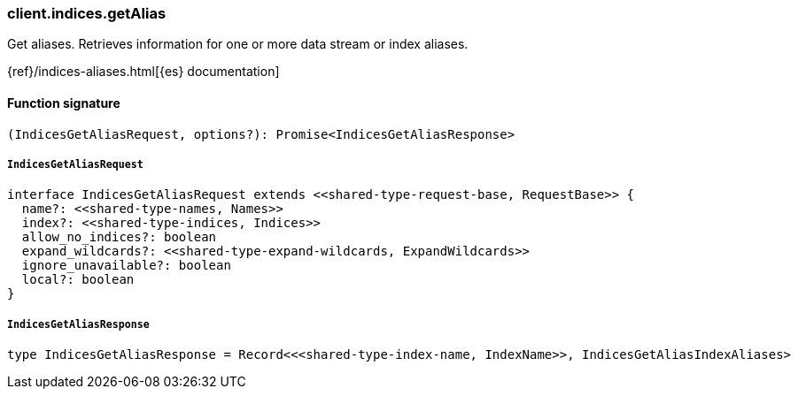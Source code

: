 [[reference-indices-get_alias]]

////////
===========================================================================================================================
||                                                                                                                       ||
||                                                                                                                       ||
||                                                                                                                       ||
||        ██████╗ ███████╗ █████╗ ██████╗ ███╗   ███╗███████╗                                                            ||
||        ██╔══██╗██╔════╝██╔══██╗██╔══██╗████╗ ████║██╔════╝                                                            ||
||        ██████╔╝█████╗  ███████║██║  ██║██╔████╔██║█████╗                                                              ||
||        ██╔══██╗██╔══╝  ██╔══██║██║  ██║██║╚██╔╝██║██╔══╝                                                              ||
||        ██║  ██║███████╗██║  ██║██████╔╝██║ ╚═╝ ██║███████╗                                                            ||
||        ╚═╝  ╚═╝╚══════╝╚═╝  ╚═╝╚═════╝ ╚═╝     ╚═╝╚══════╝                                                            ||
||                                                                                                                       ||
||                                                                                                                       ||
||    This file is autogenerated, DO NOT send pull requests that changes this file directly.                             ||
||    You should update the script that does the generation, which can be found in:                                      ||
||    https://github.com/elastic/elastic-client-generator-js                                                             ||
||                                                                                                                       ||
||    You can run the script with the following command:                                                                 ||
||       npm run elasticsearch -- --version <version>                                                                    ||
||                                                                                                                       ||
||                                                                                                                       ||
||                                                                                                                       ||
===========================================================================================================================
////////

[discrete]
=== client.indices.getAlias

Get aliases. Retrieves information for one or more data stream or index aliases.

{ref}/indices-aliases.html[{es} documentation]

[discrete]
==== Function signature

[source,ts]
----
(IndicesGetAliasRequest, options?): Promise<IndicesGetAliasResponse>
----

[discrete]
===== `IndicesGetAliasRequest`

[source,ts]
----
interface IndicesGetAliasRequest extends <<shared-type-request-base, RequestBase>> {
  name?: <<shared-type-names, Names>>
  index?: <<shared-type-indices, Indices>>
  allow_no_indices?: boolean
  expand_wildcards?: <<shared-type-expand-wildcards, ExpandWildcards>>
  ignore_unavailable?: boolean
  local?: boolean
}
----

[discrete]
===== `IndicesGetAliasResponse`

[source,ts]
----
type IndicesGetAliasResponse = Record<<<shared-type-index-name, IndexName>>, IndicesGetAliasIndexAliases>
----

